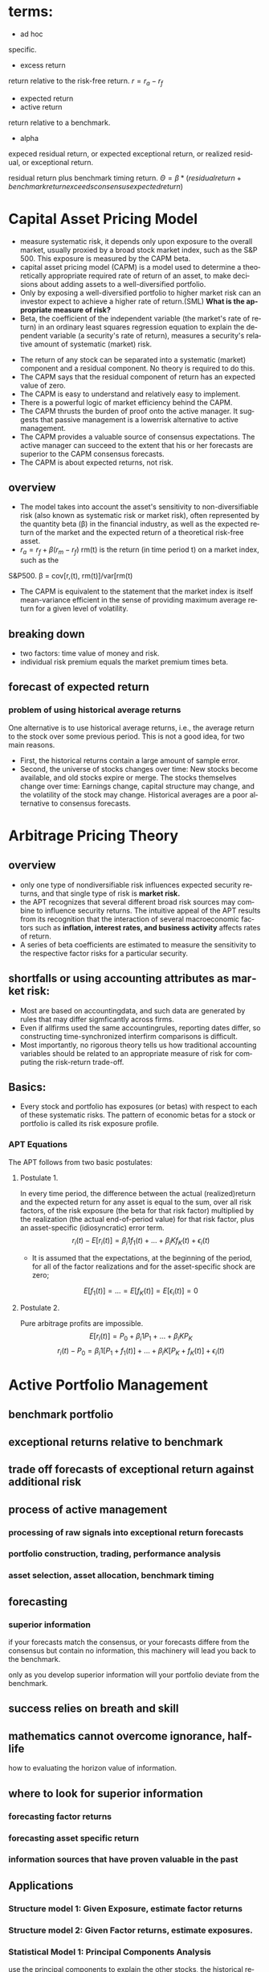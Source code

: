 #+OPTIONS: ':nil *:t -:t ::t <:t H:3 \n:nil ^:t arch:headline author:t c:nil
#+OPTIONS: creator:nil d:(not "LOGBOOK") date:t e:t email:nil f:t inline:t
#+OPTIONS: num:t p:nil pri:nil prop:nil stat:t tags:t tasks:t tex:t timestamp:t
#+OPTIONS: title:t toc:t todo:t |:t
#+TITLES: MultiFactorModel
#+DATE: <2017-05-26 Fri>
#+AUTHORS: weiwu
#+EMAIL: victor.wuv@gmail.com
#+LANGUAGE: en
#+SELECT_TAGS: export
#+EXCLUDE_TAGS: noexport
#+CREATOR: Emacs 24.5.1 (Org mode 8.3.4)

* terms:
- ad hoc
specific.
- excess return
return relative to the risk-free return.
$r = r_a - r_f$
- expected return
- active return
return relative to a benchmark.
- alpha
expeced residual return, or expected exceptional return, or realized residual, or exceptional return.

residual return plus benchmark timing return.
$\Theta = \beta*(residual return + benchmark return exceeds consensus expected return)$
* Capital Asset Pricing Model
- measure systematic risk, it depends only upon exposure to the overall market, usually proxied by a broad stock market index, such as the S&P 500. This exposure is measured by the CAPM beta.
- capital asset pricing model (CAPM) is a model used to determine a theoretically appropriate required rate of return of an asset, to make decisions about adding assets to a well-diversified portfolio.
- Only by exposing a well-diversified portfolio to higher market risk can an investor expect to achieve a higher rate of return.(SML) *What is the appropriate measure of risk?*
- Beta, the coefficient of the independent variable (the market's rate of return) in an ordinary least squares regression equation to explain the dependent variable (a security's rate of return), measures a security's relative amount of systematic (market) risk.


- The return of any stock can be separated into a systematic (market) component and a residual component. No theory is required to do this.
- The CAPM says that the residual component of return has an expected value of zero.
- The CAPM is easy to understand and relatively easy to implement.
- There is a powerful logic of market efficiency behind the CAPM.
- The CAPM thrusts the burden of proof onto the active manager. It suggests that passive management is a lowerrisk alternative to active management.
- The CAPM provides a valuable source of consensus expectations. The active manager can succeed to the extent that his or her forecasts are superior to the CAPM consensus forecasts.
- The CAPM is about expected returns, not risk.
** overview
- The model takes into account the asset's sensitivity to non-diversifiable risk (also known as systematic risk or market risk), often represented by the quantity beta (β) in the financial industry, as well as the expected return of the market and the expected return of a theoretical risk-free asset.
- $r_a = r_f + \beta (r_m - r_f)$
 rm(t) is the return (in time period t) on a market index, such as the
S&P500.
\beta = cov[r,(t), rm(t)]/var[rm(t)
- The CAPM is equivalent to the statement that the market index is itself mean-variance efficient in the sense of providing maximum average return for a given level of volatility.
** breaking down
- two factors: time value of money and risk.
- individual risk premium equals the market premium times beta.
** forecast of expected return
*** problem of using historical average returns
 One alternative is to use historical average returns, i.e., the average return to the stock over some previous period. This is not a good idea, for two main reasons.
- First, the historical returns contain a large amount of sample error.
- Second, the universe of stocks changes over time: New stocks become available, and old stocks expire or merge. The stocks themselves change over time: Earnings change, capital structure may change, and the volatility of the stock may change. Historical averages are a poor alternative to consensus forecasts.

* Arbitrage Pricing Theory

** overview
-  only one type of nondiversifiable risk influences expected security returns, and that single type of risk is *market risk.*
- the APT recognizes that several different broad risk sources may combine to influence security returns. The intuitive appeal of the APT results from its recognition that the interaction of several macroeconomic factors such as *inflation, interest rates, and business activity* affects rates of return.
- A series of beta coefficients are estimated to measure the sensitivity to the respective factor risks for a particular security.

** shortfalls or using accounting attributes as market risk:
- Most are based on accountingdata, and such data are generated by rules that may differ sigmficantly across firms.
- Even if allfirms used the same accountingrules, reporting dates differ, so constructing time-synchronized interfirm comparisons is difficult.
- Most importantly, no rigorous theory tells us how traditional accounting variables should be related to an appropriate measure of risk for computing the risk-return trade-off.

** Basics:
- Every stock and portfolio has exposures (or betas) with respect to each of these systematic risks. The pattern of economic betas for a stock or portfolio is called its risk exposure profile.

*** APT Equations
The APT follows from two basic postulates:

**** Postulate 1.
In every time period, the difference between the actual (realized)return and the expected return for any asset is equal to the sum, over all risk factors, of the risk exposure (the beta for that risk factor) multiplied by the realization (the actual end-of-period value) for that risk factor, plus an asset-specific (idiosyncratic) error term.
$$r_i(t) - E[r_i(t)] = \beta_i1 f_1(t) + ... + \beta_iK f_K(t) + \epsilon_i(t)$$
- It is assumed that the expectations, at the beginning of the period, for all of the factor realizations and for the asset-specific shock are zero;
$$E[f_1(t)] = ... = E[f_K(t)] = E[\epsilon_i(t)] = 0$$

**** Postulate 2.
Pure arbitrage profits are impossible.
$$E[r_i(t)] = P_0 + \beta_i1 P_1 + ... + \beta_iK P_K$$
$$r_i(t) - P_0  = \beta_i1 [P_1 + f_1(t)] + ... + \beta_iK[P_K + f_K(t)] + \epsilon_i(t)$$
* Active Portfolio Management
** benchmark portfolio
** exceptional returns relative to benchmark
** trade off forecasts of exceptional return against additional risk
** process of active management
*** processing of raw signals into exceptional return forecasts
*** portfolio construction, trading, performance analysis
*** asset selection, asset allocation, benchmark timing
** forecasting
*** superior information
if your forecasts match the consensus, or your forecasts differe from the consensus but contain no information, this machinery will lead you back to the benchmark.

only as you develop superior information will your portfolio deviate from the benchmark.
** success relies on breath and skill
** mathematics cannot overcome ignorance, half-life
how to evaluating the horizon value of information.
** where to look for superior information
*** forecasting factor returns
*** forecasting asset specific return
*** information sources that have proven valuable in the past
** Applications
*** Structure model 1: Given Exposure, estimate factor returns
*** Structure model 2: Given Factor returns, estimate exposures.
*** Statistical Model 1: Principal Components Analysis
use the principal components to explain the other stocks, the historical return are already known, use this as the factors, then calculate the coefficients.
*** Statistical Model 2: Maximum Likeliood factor analysis
** Valuation from cash flows
Risk-adjusted expectations:

the modern theory of valuation prices uncertain future cash flows by risk-adjusting the expected cash flows and discounting them to the present using the risk-free rate.
*** Valuation of equities
the standard quantitative method is the dividend discount model, which focuses on dividends, earnings, and growth.

Dividend discount model is only as good as their growth forecasts.

The goal of valuation is trying to find those equities which are mispriced and to make money when the price is corrected by the market.
** Valuation in practice
stock value = financial value + operational value


* One factor model
associated with the Capital Asset Pricing Model (CAPM).

* Multi-Factor Model
** What is a 'Multi-Factor Model'
A multi-factor model is a financial model that employs multiple factors in its computations to explain market phenomena and/or equilibrium asset prices. The multi-factor model can be used to explain either an individual security or a portfolio of securities.
** Why a Multi-Factor Model?
Computing sample statistics directly from historical data, however, is fraught with danger.
- Weak signals
- noise aside,
- when a new asset enters the existing universe, there is no reliable way of calculating its relationships with the other assets,
- data points totalling no less than the number of assets are required to accurately estimate all the variances and covariances directly. Even with a universe of 100 assets, over 1 2 · 100 · (100+ 1) > 5; 000 relationships need to be estimated. For stock markets like the U.S. (over 12,000 assets), this becomes completely infeasible.
- A better approach is to first impose some structure on the asset returns by identifying common factors within the market | that is, factors which drive asset returns.

Factors used in multi-factor models can fall into several broad categories:
- Fundamental factors
  - Industry and country factors reflect a company’s line of business and country of domicile.
  - Style factors encapsulate the financial characteristics of an asset | a company’s size, debt levels, liquidity, etc. They are usually calculated from a mixture of market and fundamental (i.e. balance sheet) data.
  - Currency factors represent the interplay between local currencies of the various assets within the model.
  - Macroeconomic factors capture an asset’s sensitivity to variables such as GNP growth, bond yields, inflation, etc.

- Statistical factors
are mathematical constructs responsible for the observed correlations in asset returns. They are not directly connected to any observable real-world phenomena, and may change from one period to the next.

r = Bf + u

where r is the asset returns vector at time t, f is the factor return vector, u the set of asset specific returns.
** BREAKING DOWN 'Multi-Factor Model'
Multi-factor models are used to construct portfolios with certain characteristics, such as risk, or to track indexes.
** Categories of Multi-Factor Models
- Multi-factor models can be divided into three categories: macroeconomic models, fundamental models and statistical models.
- Macroeconomic models compare a security's return to such factors as employment, inflation and interest.
- Fundamental models analyze the relationship between a security's return and its underlying financials, such as earnings.
- Statistical models are used to compare the returns of different securities based on the statistical performance of each security in and of itself.
** Beta
The beta of a security measures the systemic risk of the security in relation to the overall market.
- A beta of 1 indicates that the security theoretically experiences the same degree of volatility as the market and moves in tandem with the market.
- A beta greater than 1 indicates the security is theoretically more volatile than the market.
- Conversely, a beta less than 1 indicates the security is theoretically less volatile than the market.
** Multi-Factor Model Formula
Ri = ai + _i(m) * Rm + _i(1) * F1 + _i(2) * F2 +...+_i(N) * FN + ei

Where:
- Ri is the returns of security i
- Rm is the market return
- F(1, 2, 3 ... N) is each of the factors used
- _ is the beta with respect to each factor including the market (m)
- e is the error term
- a is the intercept
** Fama and French Three-Factor Model
*** size of firms, SMB (small minus big)
SMB accounts for publicly traded companies with small market caps that generate higher returns
*** book-to-market values, HML (high minus low)
- HML accounts for values stocks with high book-to-market ratios that generate higher returns in comparison to the market.
- HML accounts for the spread in returns between value and growth stocks and argues that companies with high book-to-market ratios, also known as value stocks, outperform those with lower book-to-market values, known as growth stocks.

*** excess return on the market, portfolio's return less the risk free rate of return

** Fundamental Factor Model
| Style Factors                | Description                                                                                                   |
|------------------------------+---------------------------------------------------------------------------------------------------------------|
| 负债率因子暴露（mark-cap）   | Total debt to market capitalization                                                                           |
| 价值因子暴露（mark-cap）     | Book-to-price                                                                                                 |
| 短期动量因子暴露（mark-cap） | Cumulative return over past month                                                                             |
| 成长因子暴露（mark-cap）_L   | Plowback times return-on-equity                                                                               |
| 规模因子暴露（mark-cap）     | Natural logarithm of market capitalization                                                                    |
| 中期动量因子暴露（mark-cap） | Cumulative return over past year excluding most recent month                                                  |
| 换手率因子暴露（mark-cap）   | 1 month average daily volume over market capitalization                                                       |
| 波动率因子暴露（mark-cap）   | 3 month average of absolute return over cross-sectional standard deviation                                    |
|------------------------------+---------------------------------------------------------------------------------------------------------------|
| Industry Factors (32)        | GICS-based industry classification with 0/1 assignments.(see the additional AX-CN Further Results Appendix)   |

** Statistical Factor Model
| Factor Structure | 15 statistical factors                                                                          |
| Estimation       | 2-Pass Asymptotic Principal Components factor analysis with residual variance adjusted returns. |
|                  |                                                                                                 |

* Multi-Factor Risk Model
** why multi factor risk model and the usage
The asset covariance matrix is critical both for portfolio construction and for risk management purposes.
A key challenge in estimating the asset covariance matrix lies in the sheer dimensionality of the
problem. For instance, an active portfolio containing 2000 stocks multiplies 1000 days requires more than two million
independent elements. If the asset covariance matrix is computed *naively* — that is, by brute force —
then the matrix is likely to be extremely ill-conditioned. This makes the asset covariance matrix highly
susceptible to *noise and spurious* relationships that are unlikely to persist out-of-sample. For instance, if
the number of time observations is less than the number of stocks (as would be typical for large
portfolios), the matrix is said to be “rank deficient,” meaning that it is possible to construct apparently
riskless portfolios.

Factor risk models were developed to provide a more *robust* solution to this problem. Stock returns are
attributed to a factor component that affects all stocks, and an idiosyncratic component that is unique
to the particular stock.

Consider a *portfolio with weights $w_n$* , and return given by
$$R_P = \displaystyle\sum_{n} w_n r_n.$$

The portfolio factor exposures are given by the weighted average of the asset exposures, i.e.,
$$X_k^P = \displaystyle\sum_{n}w_n X_{nk}$$.
** structure
*** four components:
- a stock's exposures to the factors
- its excess returns
- the attributed factor returns
- the specific returns.
$$r_n(t) = \displaystyle\sum_{k} X_{n,k}f_k(t)+u_n(t)$$, where

$X_{n,k}$ = exposure of asset n to factor k.

$r_n(t)$ = the excess return(return above the risk free return) on stock n during the period from t to time t+1.

$f_k(t)$ = the factor return to factor k during the period from time t to time t + 1,

$u_n(t)$ = stock n's specific return during the period from time t to time t + 1. This is the return that cannot be explained by the factors.


*** risk structure:
$$ V_{n,m} = \displaystyle\sum_{k1,k2=1}^{K} X_{n,k1} F_{k1,k2} X_{m,k2} + \delta_{n,m} $$
where

$V_{n,m}$ = the covariance of asset n with asset m (if n = m, this gives the variance of asset n),

$X_{n,k1}$ = the exposure of asset n to factor k1,

$F_{k1,k2}$ = the covariance of factor k l with factor k2 (if k l = k2, this gives the variance of factor kl), and

$\delta_{n,m}$ = the specific covariance of asset n with asset m. By assumption, all specific risk correlations are zero, so this term is zero unless n = m. In that case, this term gives the specific variance of asset n.

** building the model

*** choosing the factors
all factors must be a priori factor. even though the factor returns are uncertain, the factor exposures must be known at the beginning of the period.
- The first source, due to factors, represents the systematic component.
- The second source represents the diversifiable component that cannot be explained by the factors, and is therefore deemed idiosyncratic or asset specific.
**** Responses to external influences
These factors include
- responses to return in the bond market (sometimes called bond beta)
- unexpected changes in inflation (iation surprise)
- changes in oil prices
- changes in exchange rates
- changes in industrial production
***** defects:
- the response coefficient has to be estimated through regression analysis or some similar technique. This requirement leads to errors in the estimates, commonly called the error-in-variables problem.
- the estimates are based on behavior during a past period, generally five years. Even if these past estimates are accurate in the statistical sense of capturing the true situation in the past, they may not accurately describe the present. In short, these response coefficients can be nonstationary.
- A key assumption underlying factor risk models is that the factors capture all systematic drivers of asset returns, thus implying that the specific returns are mutually uncorrelated.
- Another important characteristic of a high-quality factor structure is parsimony, meaning that the systematic component of asset returns is explained with the fewest possible number of factors.
***** key of success choosing factors
- statistical significance of the factor returns. In particular, the statistical significance of the factors should be persistent across time, and not due to isolated events that are unlikely to recur in the future.
- Stability is another characteristic of a high-quality factor structure. Stability means that typical stock exposures do not change drastically over short periods of time.
***** data preparation
multi-step algorithm to identify and treat outliers. The algorithm assigns each observation into one of three groups.
- The first group represents values so extreme that they are treated as potential data errors and removed from the estimation process.
- The second group represents values that are regarded as legitimate, but nonetheless so large that their impact on the model must be limited. We trim these observations to three standard deviations from the mean.
- The third group of observations, forming the bulk of the distribution, consists of values that are less than three standard deviations from the mean; these observations are left unadjusted.
**** cross-sectional comparisons of asset attributes
These factors, which have no link to the remainder of the economy, compare attributes of the stocks.
***** fundamental
- dividend yield
- earnings yield
- analysts' forecasts of future earnings per share
***** market
- volatility
- return during a past period
- option-implied volatility
- share turnover
**** purely internal or statistical factors
It is possible to amass returns data on a large number of stocks, turn the crank of a statistical meat grinder, and admire the factors the machine produces: factor ex machina.
methods:
- principal component analysis
- maximum likelihood analysis
- expectations maximization analysis
**** overall criteria:
- incisive
- intuitive
- interesting

*** estimating factor returns
**** exposures
***** industry exposures
The market itself has unit exposure in total to the industries. Because large corporations can do business in several industries, the industry factors must account for multiple industry memberships.
***** risk index exposures
- Volatilitydistinguishes stocks by their volatility. Assets that rank high in this dimension have been and are expected to be more volatile than average.
- Momentum distinguishes stocks by recent performance.
- Size distinguishes large stocks from small stocks.
- Liquidity distinguishes stocks by how often their shares trade.
- Growth distinguishes stocks by past and anticipated earnings growth.Value distinguishes stocks by their fundamentals, including ratios of earnings, dividends, cash flows, book value, and sales to price; is the stock cheap or expensive relative to fundamentals?
- Earnings volatility distinguishes stocks by their earnings stability.
- Financial leverage distinguishes firms by their debt-to-equity ratios and exposure to interest rate risk.
****** Relying on several different descriptors can improve model robustness.
****** all raw exposure data must be rescaled:
$$X_{normalized} = \frac{X_{raw} - mean(X_{raw})}{SD(X_{raw})}$$
**** returns
- Given exposures to the industry and risk index factors, the next step is to estimate returns via multiple regressions.
- The R2 statistic, which measures the explanatory power of the model, tends to average between 30 percent and 40 percent for models of monthly equity returns with roughly 1,000 assets and 50 factors. Larger R' statistics tend to occur in months with larger market moves.
- formly: least squares regressions, weighting each observed return by the inverse of its specific variance.
- Although these cross-sectional regressions can involve many variables (the USE2 model uses 68 factors), *the models do not suffer from multicollinearity.* Most of the factors are industries (55out of 68 in USEZ), which are orthogonal. In addition, tests of variance inflation factors, which measure the inflation in estimate errors attributable to multicollinearity, lie far below serious danger levels.
**** Factor Portfolios
$$f=(X^T W X)^{-1} (X^T W r)$$, where X is the exposure matrix, W is the diagonal matrix of regression weights, and r is the vector of excess returns.
$$f_k = \displaystyle\sum_{n=1}^{N} C_{k,n}r_n$$
***** Factor Covariance
Once the factor returns each period are estimated, we can estimate a factor covariance matrix-an estimate of all the factor variances and covariances.
***** Specific-Risk Matrixes
$u_n$, is that component of its return that the model cannot explain. So the multiple-factor model can provide no insight into stock-specific returns.

For specific risk, we need to model specific return variance, $u_n^2$ assuming that mean specific return is zero.

In general, the model for specific risk is
$$ u_n^2(t) = S(t)[1+v_n(t)]$$ with $$(1/N)\displaystyle\sum_{n=1}^{N} u_n^2(t) = S(t), (1/N)\displaystyle\sum_{n=1}^{N} v_n(t) = 0 $$
S(t) measures the average specific variance across the universe of stocks, and $v_n$ captures the cross-sectional variation in specific variance.
*** forecasting risk
we use a time series model for S(t) and a linear multiple-factor model for vn(t). Models for vn(t) typically include some risk index factors, plus factors measuring recent squared specific returns.
*** Data Requirements
**** stock returns
adjusted stock close price.
**** sufficient industry identification data to calculate factor exposures
- earnings
- sales
- assets segmented by industry
- historical returns
- associated option information
- fundamental accounting data
- earnings forecasts
** Model validity
three categories: in-sample tests, out-of-sample tests, and empirical observations.
*** in-sample tests
**** $R^2$ roughly 50 factors to explain the returns to roughly 1,000 assets each month.
Monthly R2statistics for the models average about 30-40 percent, meaning
that the model "explains," on average, about 30-40 percent of the observed
cross-sectional variance of the universe of stock returns.
- the R2 statistic can vary quite significantly from month to month, depending in part on the overall market return.
ModelR2statistics are highest when the market return differs very signdicantly
from zero. The R2statistic was very high in October 1987 because the market
return was so extreme. In months when the market return is near zero, the R2
statistic can be quite low, even if discrepancies between realized and modeled
returns are small
**** root mean square error from the regression.
*** out-of-sample tests
Out-of-sample tests compare forecast risk with realized risk.

One out-ofsample test builds portfolios of randomly chosen assets and then compares the forecast and realized active risk of those portfolios.
*** empirical observations
concerning model validity are more vague than statistical tests, but they are still relevant.
** Applications of Multiple-Factor Risk Model
- the attribution of asset returns to chosen common factor and specific returns,
- forecasts of the variances and covariances of these common factor and specific returns.
*** The Present: Current Portfolio Risk Analysis.
*** Portfolio Construction
risk-adjusted expected return:
$$ U = \displaystyle\sum_{n=1}^{N}h_n r_n - \lambda \displaystyle\sum_{n,m=1}^{N} h_n V_{n,m} h_m$$
$h_n$ is the holding of asset n, $r_n$ is the expected return to asset n, $\lambda$ is a risk aversion parameter. $V_{n,m}$ covariance coming from multiple-factor risk model.
*** Performance Analysis
** Factor Exposures

** Factor Returns
** Factor Covariance Matrix
** Specific Risk
* 量化选股

** 基本面选股

*** 多因子模型
优点是可以综合很多信息后给出一个选股结果. 综合因子的方法有打分法和回归法两种，打分法较为常见。

**** steps:

***** 备选因子选取

****** 估值：账面市值比（B/M)、盈利收益率（EPS）、动态市盈（PEG）

****** 成长性：ROE、ROA、主营毛利率（GP/R)、净利率(P/R)

****** 资本结构：资产负债（L/A)、固定资产比例（FAP）、流通市值（CMV）

***** 因子有效性检验
采用排序的方法检验备选因子的有效性。

*** 风格轮动模型

*** 行业轮动模型

** 市场行为选股

*** 资金流选股

*** 动量反转模型

*** 一致预期模型

*** 趋势追踪模型
